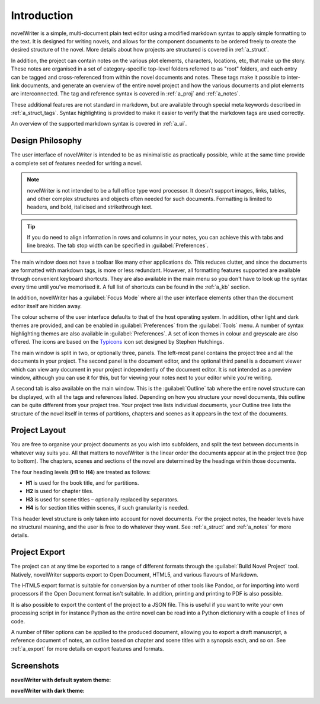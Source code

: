 .. _a_intro:

************
Introduction
************

novelWriter is a simple, multi-document plain text editor using a modified markdown syntax to apply
simple formatting to the text. It is designed for writing novels, and allows for the component
documents to be ordered freely to create the desired structure of the novel. More details about how
projects are structured is covered in :ref:`a_struct`.

In addition, the project can contain notes on the various plot elements, characters, locations,
etc, that make up the story. These notes are organised in a set of category-specific top-level
folders referred to as "root" folders, and each entry can be tagged and cross-referenced from
within the novel documents and notes. These tags make it possible to inter-link documents, and
generate an overview of the entire novel project and how the various documents and plot elements
are interconnected. The tag and reference syntax is covered in :ref:`a_proj` and :ref:`a_notes`.

These additional features are not standard in markdown, but are available through special meta
keywords described in :ref:`a_struct_tags`. Syntax highlighting is provided to make it easier to
verify that the markdown tags are used correctly.

An overview of the supported markdown syntax is covered in :ref:`a_ui`.


.. _a_intro_design:

Design Philosophy
=================

The user interface of novelWriter is intended to be as minimalistic as practically possible, while
at the same time provide a complete set of features needed for writing a novel.

.. note::
   novelWriter is not intended to be a full office type word processor. It doesn't support images,
   links, tables, and other complex structures and objects often needed for such documents.
   Formatting is limited to headers, and bold, italicised and strikethrough text.

.. tip::
   If you do need to align information in rows and columns in your notes, you can achieve this with
   tabs and line breaks. The tab stop width can be specified in :guilabel:`Preferences`.

The main window does not have a toolbar like many other applications do. This reduces clutter, and
since the documents are formatted with markdown tags, is more or less redundant. However, all
formatting features supported are available through convenient keyboard shortcuts. They are also
available in the main menu so you don't have to look up the syntax every time until you've
memorised it. A full list of shortcuts can be found in the :ref:`a_kb` section.

In addition, novelWriter has a :guilabel:`Focus Mode` where all the user interface elements other
than the document editor itself are hidden away.

The colour scheme of the user interface defaults to that of the host operating system. In addition,
other light and dark themes are provided, and can be enabled in :guilabel:`Preferences` from the
:guilabel:`Tools` menu. A number of syntax highlighting themes are also available in
:guilabel:`Preferences`. A set of icon themes in colour and greyscale are also offered. The icons
are based on the Typicons_ icon set designed by Stephen Hutchings.

The main window is split in two, or optionally three, panels. The left-most panel contains the
project tree and all the documents in your project. The second panel is the document editor, and
the optional third panel is a document viewer which can view any document in your project
independently of the document editor. It is not intended as a preview window, although you can use
it for this, but for viewing your notes next to your editor while you're writing.

A second tab is also available on the main window. This is the :guilabel:`Outline` tab where the
entire novel structure can be displayed, with all the tags and references listed. Depending on how
you structure your novel documents, this outline can be quite different from your project tree.
Your project tree lists individual documents, your Outline tree lists the structure of the novel
itself in terms of partitions, chapters and scenes as it appears in the text of the documents.

.. _Typicons: https://github.com/stephenhutchings/typicons.font


.. _a_intro_project:

Project Layout
==============

You are free to organise your project documents as you wish into subfolders, and split the text
between documents in whatever way suits you. All that matters to novelWriter is the linear order
the documents appear at in the project tree (top to bottom). The chapters, scenes and sections of
the novel are determined by the headings within those documents.

The four heading levels (**H1** to **H4**) are treated as follows:

* **H1** is used for the book title, and for partitions.
* **H2** is used for chapter tiles.
* **H3** is used for scene titles – optionally replaced by separators.
* **H4** is for section titles within scenes, if such granularity is needed.

This header level structure is only taken into account for novel documents. For the project notes,
the header levels have no structural meaning, and the user is free to do whatever they want. See
:ref:`a_struct` and :ref:`a_notes` for more details.


.. _a_intro_export:

Project Export
==============

The project can at any time be exported to a range of different formats through the
:guilabel:`Build Novel Project` tool. Natively, novelWriter supports export to Open Document,
HTML5, and various flavours of Markdown.

The HTML5 export format is suitable for conversion by a number of other tools like Pandoc, or for
importing into word processors if the Open Document format isn't suitable. In addition, printing
and printing to PDF is also possible. 

It is also possible to export the content of the project to a JSON file. This is useful if you want
to write your own processing script in for instance Python as the entire novel can be read into a
Python dictionary with a couple of lines of code.

A number of filter options can be applied to the produced document, allowing you to export a draft
manuscript, a reference document of notes, an outline based on chapter and scene titles with a
synopsis each, and so on. See :ref:`a_export` for more details on export features and formats.


.. _a_intro_screenshots:

Screenshots
===========

**novelWriter with default system theme:**

.. image:: images/screenshot_default.png
   :width: 800

**novelWriter with dark theme:**

.. image:: images/screenshot_dark.png
   :width: 800
